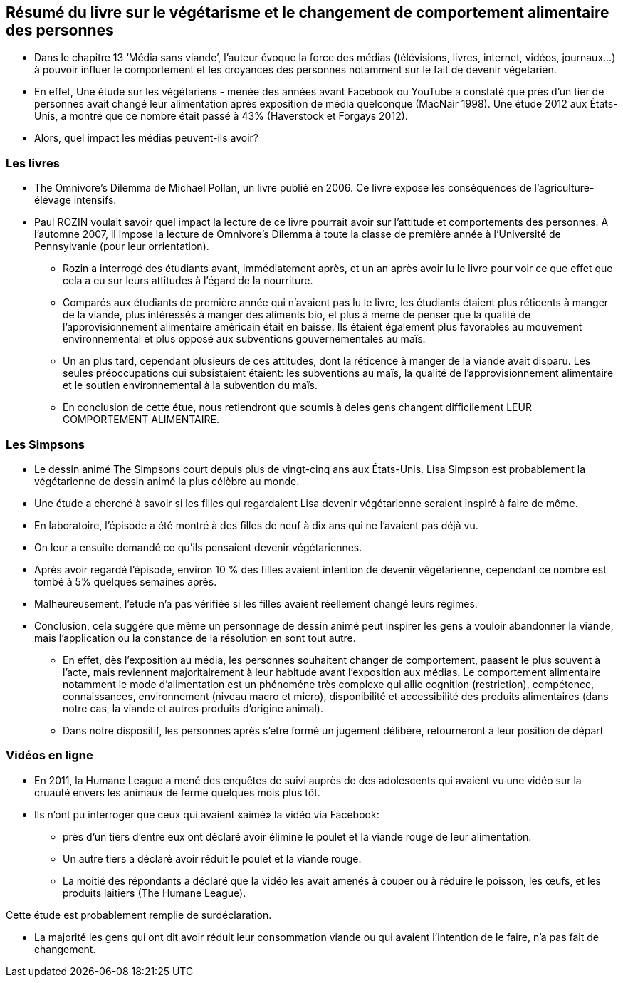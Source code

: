== Résumé du livre sur le végétarisme et le changement  de comportement alimentaire  des personnes

* Dans le chapitre 13 ‘Média sans viande’, l’auteur évoque la force des médias (télévisions, livres, internet, vidéos, journaux…) à pouvoir influer le comportement et les croyances des personnes notamment sur le fait de devenir végetarien.

* En effet, Une étude sur les végétariens - menée des années avant Facebook ou YouTube  a constaté que près d'un tier de personnes avait changé leur alimentation après exposition de média quelconque (MacNair 1998). Une étude 2012 aux États-Unis,
a montré que ce nombre était passé à 43% (Haverstock et Forgays 2012). 

* Alors, quel impact les médias peuvent-ils avoir? 

=== Les livres

* The Omnivore's Dilemma de Michael Pollan, un livre publié en 2006. Ce livre expose les conséquences de l’agriculture-élévage intensifs.

* Paul ROZIN voulait savoir quel impact la lecture de ce livre pourrait avoir sur l’attitude et comportements des personnes. À l'automne 2007, il impose la lecture de Omnivore's Dilemma à toute la classe de première année
à l'Université de Pennsylvanie (pour leur orrientation).

** Rozin a interrogé des étudiants avant,
immédiatement après, et un an après avoir lu le livre pour voir ce que
effet que cela a eu sur leurs attitudes à l'égard de la nourriture.

** Comparés aux étudiants de première année qui n'avaient pas lu le livre, les étudiants
étaient plus réticents à manger de la viande, plus intéressés à manger des aliments bio,
et plus à meme de penser que la qualité de l'approvisionnement alimentaire américain était en baisse.
Ils étaient également plus favorables au mouvement environnemental et plus
opposé aux subventions gouvernementales au maïs. 

** Un an plus tard, cependant plusieurs de ces attitudes, dont la réticence à manger de la viande avait disparu. 
Les seules préoccupations qui subsistaient étaient:  les subventions au maïs, la qualité de l’approvisionnement alimentaire et le soutien environnemental à la subvention du maïs.

** En conclusion de cette étue, nous retiendront que soumis à deles gens changent difficilement LEUR COMPORTEMENT ALIMENTAIRE.

=== Les Simpsons

* Le dessin animé The Simpsons court depuis plus de vingt-cinq ans aux États-Unis.
Lisa Simpson est probablement la végétarienne de dessin animé la plus célèbre au monde.

* Une étude a cherché à savoir si les filles qui regardaient Lisa devenir végétarienne
seraient inspiré à faire de même. 

* En laboratoire, l'épisode a été montré à des filles de neuf à dix ans qui ne l'avaient pas déjà vu.

* On leur a ensuite demandé ce qu'ils pensaient devenir végétariennes.

* Après avoir regardé l'épisode, environ 10 % des filles avaient intention de devenir végétarienne, cependant ce nombre est tombé à 5% quelques semaines après. 

* Malheureusement, l'étude n'a pas vérifiée si les filles avaient réellement changé
leurs régimes. 

* Conclusion, cela suggére que même un personnage de dessin animé peut inspirer
les gens à vouloir abandonner la viande, mais l’application ou la constance de la résolution en sont tout autre.

** En effet, dès l'exposition au média, les personnes souhaitent changer de comportement, paasent le plus souvent à l'acte, mais reviennent majoritairement à leur habitude avant l'exposition aux médias. Le comportement alimentaire notamment le mode d'alimentation est un phénoméne très complexe qui allie cognition (restriction), compétence, connaissances, environnement (niveau macro et micro), disponibilité et accessibilité des produits alimentaires (dans notre cas, la viande et autres produits d'origine animal).

** Dans notre dispositif, les personnes après s'etre formé un jugement délibére, retourneront à leur position de départ

=== Vidéos en ligne

* En 2011, la Humane League a mené des enquêtes de suivi auprès de
des adolescents qui avaient vu une vidéo sur la cruauté envers les animaux de ferme quelques mois plus tôt.

* Ils n'ont pu interroger que ceux qui avaient «aimé» la vidéo via Facebook:  

** près d'un tiers d'entre eux ont déclaré avoir éliminé le poulet et la viande rouge de
leur alimentation.

** Un autre tiers a déclaré avoir réduit le poulet et la viande rouge. 

** La moitié des répondants a déclaré que la vidéo les avait amenés à couper ou à réduire le poisson, les œufs,
et les produits laitiers (The Humane League).

Cette étude est probablement remplie de surdéclaration. 

** La majorité les gens qui ont dit avoir réduit leur consommation viande ou qui avaient l'intention de le faire, n'a pas fait de changement. 
